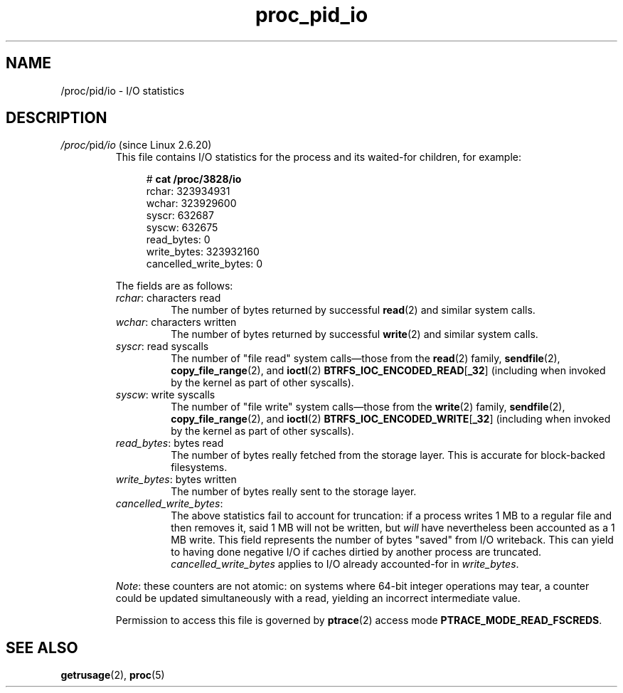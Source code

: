 .\" Copyright (C) 1994, 1995, Daniel Quinlan <quinlan@yggdrasil.com>
.\" Copyright (C) 2002-2008, 2017, Michael Kerrisk <mtk.manpages@gmail.com>
.\" Copyright (C) 2023, Alejandro Colomar <alx@kernel.org>
.\"
.\" SPDX-License-Identifier: GPL-3.0-or-later
.\"
.TH proc_pid_io 5 (date) "Linux man-pages (unreleased)"
.SH NAME
/proc/pid/io \- I/O statistics
.SH DESCRIPTION
.TP
.IR /proc/ pid /io " (since Linux 2.6.20)"
.\" commit 7c3ab7381e79dfc7db14a67c6f4f3285664e1ec2
This file contains I/O statistics
for the process and its waited-for children,
for example:
.IP
.in +4n
.EX
.RB "#" " cat /proc/3828/io"
rchar: 323934931
wchar: 323929600
syscr: 632687
syscw: 632675
read_bytes: 0
write_bytes: 323932160
cancelled_write_bytes: 0
.EE
.in
.IP
The fields are as follows:
.RS
.TP
.IR rchar ": characters read"
The number of bytes
returned by successful
.BR read (2)
and similar system calls.
.TP
.IR wchar ": characters written"
The number of bytes
returned by successful
.BR write (2)
and similar system calls.
.TP
.IR syscr ": read syscalls"
The number of "file read" system calls\[em]those from the
.BR read (2)
family,
.BR sendfile (2),
.BR copy_file_range (2),
and
.BR ioctl (2)
.BR BTRFS_IOC_ENCODED_READ [ _32 ]
(including when invoked by the kernel as part of other syscalls).
.TP
.IR syscw ": write syscalls"
The number of "file write" system calls\[em]those from the
.BR write (2)
family,
.BR sendfile (2),
.BR copy_file_range (2),
and
.BR ioctl (2)
.BR BTRFS_IOC_ENCODED_WRITE [ _32 ]
(including when invoked by the kernel as part of other syscalls).
.TP
.IR read_bytes ": bytes read"
The number of bytes really fetched from the storage layer.
This is accurate for block-backed filesystems.
.TP
.IR write_bytes ": bytes written"
The number of bytes really sent to the storage layer.
.TP
.IR cancelled_write_bytes :
The above statistics fail to account for truncation:
if a process writes 1 MB to a regular file and then removes it,
said 1 MB will not be written, but
.I will
have nevertheless been accounted as a 1 MB write.
This field represents the number of bytes "saved" from I/O writeback.
This can yield to having done negative I/O
if caches dirtied by another process are truncated.
.I cancelled_write_bytes
applies to I/O already accounted-for in
.IR write_bytes .
.RE
.IP
.IR Note :
these counters are not atomic:
on systems where 64-bit integer operations may tear,
a counter could be updated simultaneously with a read,
yielding an incorrect intermediate value.
.IP
Permission to access this file is governed by
.BR ptrace (2)
access mode
.BR PTRACE_MODE_READ_FSCREDS .
.SH SEE ALSO
.BR getrusage (2),
.BR proc (5)
